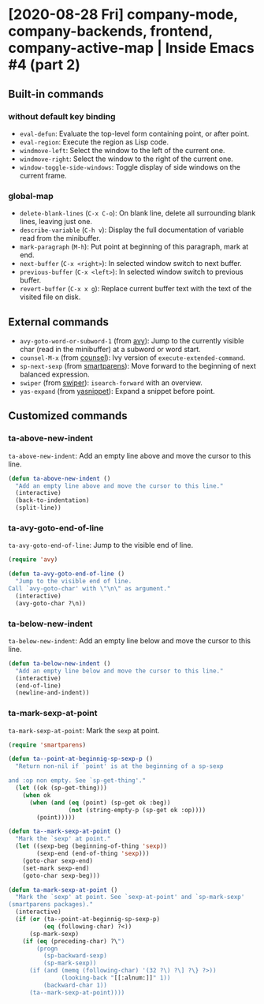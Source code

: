 * [2020-08-28 Fri] company-mode, company-backends, frontend, company-active-map | Inside Emacs #4 (part 2)
:PROPERTIES:
:YOUTUBE_TITLE: company-mode, company-backends, frontend, company-active-map | Inside Emacs #4 (part 2)
:YOUTUBE_LINK: https://youtu.be/zSPraaX2524
:YOUTUBE_UPLOAD_DATE: [2020-08-28 Fri]
:CONFIG_REPO:   https://github.com/tonyaldon/emacs.d
:CONFIG_COMMIT: 4cbdb3ce735ae296387069ef7ff309f0cfa812e8
:VIDEO_SCR_DIR: ../src/inside-emacs-04-part-02/
:END:
** Built-in commands
*** without default key binding

- ~eval-defun~: Evaluate the top-level form containing point, or after
  point.
- ~eval-region~: Execute the region as Lisp code.
- ~windmove-left~: Select the window to the left of the current one.
- ~windmove-right~: Select the window to the right of the current one.
- ~window-toggle-side-windows~: Toggle display of side windows on the
  current frame.

*** global-map

- ~delete-blank-lines~ (~C-x C-o~): On blank line, delete all
  surrounding blank lines, leaving just one.
- ~describe-variable~ (~C-h v~): Display the full documentation of
  variable read from the minibuffer.
- ~mark-paragraph~ (~M-h~): Put point at beginning of this paragraph,
  mark at end.
- ~next-buffer~ (~C-x <right>~): In selected window switch to next
  buffer.
- ~previous-buffer~ (~C-x <left>~): In selected window switch to
  previous buffer.
- ~revert-buffer~ (~C-x x g~): Replace current buffer text with the
  text of the visited file on disk.

** External commands

- ~avy-goto-word-or-subword-1~ (from [[https://github.com/abo-abo/avy][avy]]): Jump to the currently visible
  char (read in the minibuffer) at a subword or word start.
- ~counsel-M-x~ (from [[https://github.com/abo-abo/swiper][counsel]]): Ivy version of ~execute-extended-command~.
- ~sp-next-sexp~ (from [[https://github.com/Fuco1/smartparens][smartparens]]): Move forward to the beginning of
  next balanced expression.
- ~swiper~ (from [[https://github.com/abo-abo/swiper][swiper]]): ~isearch-forward~ with an overview.
- ~yas-expand~ (from [[https://github.com/joaotavora/yasnippet][yasnippet]]): Expand a snippet before point.

** Customized commands
*** ta-above-new-indent

~ta-above-new-indent~: Add an empty line above and move the cursor to
this line.

#+BEGIN_SRC emacs-lisp
(defun ta-above-new-indent ()
  "Add an empty line above and move the cursor to this line."
  (interactive)
  (back-to-indentation)
  (split-line))
#+END_SRC

*** ta-avy-goto-end-of-line

~ta-avy-goto-end-of-line~: Jump to the visible end of line.

#+BEGIN_SRC emacs-lisp
(require 'avy)

(defun ta-avy-goto-end-of-line ()
  "Jump to the visible end of line.
Call `avy-goto-char' with \"\n\" as argument."
  (interactive)
  (avy-goto-char ?\n))
#+END_SRC

*** ta-below-new-indent

~ta-below-new-indent~: Add an empty line below and move the cursor to
this line.

#+BEGIN_SRC emacs-lisp
(defun ta-below-new-indent ()
  "Add an empty line below and move the cursor to this line."
  (interactive)
  (end-of-line)
  (newline-and-indent))
#+END_SRC

*** ta-mark-sexp-at-point

~ta-mark-sexp-at-point~: Mark the ~sexp~ at point.

#+BEGIN_SRC emacs-lisp
(require 'smartparens)

(defun ta--point-at-beginnig-sp-sexp-p ()
  "Return non-nil if `point' is at the beginning of a sp-sexp

and :op non empty. See `sp-get-thing'."
  (let ((ok (sp-get-thing)))
    (when ok
      (when (and (eq (point) (sp-get ok :beg))
                 (not (string-empty-p (sp-get ok :op))))
        (point)))))

(defun ta--mark-sexp-at-point ()
  "Mark the `sexp' at point."
  (let ((sexp-beg (beginning-of-thing 'sexp))
        (sexp-end (end-of-thing 'sexp)))
    (goto-char sexp-end)
    (set-mark sexp-end)
    (goto-char sexp-beg)))

(defun ta-mark-sexp-at-point ()
  "Mark the `sexp' at point. See `sexp-at-point' and `sp-mark-sexp'
(smartparens packages)."
  (interactive)
  (if (or (ta--point-at-beginnig-sp-sexp-p)
          (eq (following-char) ?<))
      (sp-mark-sexp)
    (if (eq (preceding-char) ?\")
        (progn
          (sp-backward-sexp)
          (sp-mark-sexp))
      (if (and (memq (following-char) '(32 ?\) ?\] ?\} ?>))
               (looking-back "[[:alnum:]]" 1))
          (backward-char 1))
      (ta--mark-sexp-at-point))))
#+END_SRC
